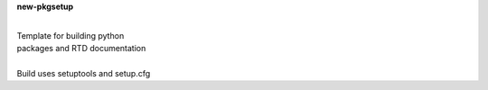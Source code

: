 **new-pkgsetup**

|
| Template for building python
| packages and RTD documentation
|
| Build uses setuptools and setup.cfg 






